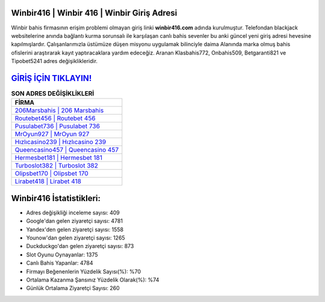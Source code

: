 ﻿Winbir416 | Winbir 416 | Winbir Giriş Adresi
===================================

.. image:: images/winbir-giris.jpg
   :width: 600
   
Winbir bahis firmasının erişim problemi olmayan giriş linki **winbir416.com** adında kurulmuştur. Telefondan blackjack websitelerine anında bağlantı kurma sorunsalı ile karşılaşan canlı bahis sevenler bu anki güncel yeni giriş adresi hevesine kapılmışlardır. Çalışanlarımızla üstümüze düşen misyonu uygulamak bilinciyle daima Alanında marka olmuş  bahis ofislerini araştırarak kayıt yaptıracaklara yardım edeceğiz. Aranan Klasbahis772, Onbahis509, Betgaranti821 ve Tipobet5241 adres değişiklikleridir.

`GİRİŞ İÇİN TIKLAYIN! <https://uclck.me/gonow>`_
==============

.. list-table:: **SON ADRES DEĞİŞİKLİKLERİ**
   :widths: 100
   :header-rows: 1

   * - FİRMA
   * - `206Marsbahis | 206 Marsbahis <206marsbahis-206-marsbahis-marsbahis-giris-adresi.html>`_
   * - `Routebet456 | Routebet 456 <routebet456-routebet-456-routebet-giris-adresi.html>`_
   * - `Pusulabet736 | Pusulabet 736 <pusulabet736-pusulabet-736-pusulabet-giris-adresi.html>`_	 
   * - `MrOyun927 | MrOyun 927 <mroyun927-mroyun-927-mroyun-giris-adresi.html>`_	 
   * - `Hızlıcasino239 | Hızlıcasino 239 <hizlicasino239-hizlicasino-239-hizlicasino-giris-adresi.html>`_ 
   * - `Queencasino457 | Queencasino 457 <queencasino457-queencasino-457-queencasino-giris-adresi.html>`_
   * - `Hermesbet181 | Hermesbet 181 <hermesbet181-hermesbet-181-hermesbet-giris-adresi.html>`_	 
   * - `Turboslot382 | Turboslot 382 <turboslot382-turboslot-382-turboslot-giris-adresi.html>`_
   * - `Olipsbet170 | Olipsbet 170 <olipsbet170-olipsbet-170-olipsbet-giris-adresi.html>`_
   * - `Lirabet418 | Lirabet 418 <lirabet418-lirabet-418-lirabet-giris-adresi.html>`_
	 
Winbir416 İstatistikleri:
===================================	 
* Adres değişikliği inceleme sayısı: 409
* Google'dan gelen ziyaretçi sayısı: 4781
* Yandex'den gelen ziyaretçi sayısı: 1558
* Younow'dan gelen ziyaretçi sayısı: 1265
* Duckduckgo'dan gelen ziyaretçi sayısı: 873
* Slot Oyunu Oynayanlar: 1375
* Canlı Bahis Yapanlar: 4784
* Firmayı Beğenenlerin Yüzdelik Sayısı(%): %70
* Ortalama Kazanma Şansınız Yüzdelik Olarak(%): %74
* Günlük Ortalama Ziyaretçi Sayısı: 260
